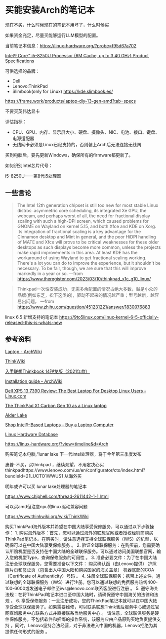 * 买能安装Arch的笔记本
:PROPERTIES:
:CUSTOM_ID: 买能安装arch的笔记本
:END:
现在不买，什么时候现在的笔记本用坏了，什么时候买

如果资金充足，尽量买能够运行LLM模型的配置。

当前笔记本信息：[[https://linux-hardware.org/?probe=f95d67a702]]

[[https://ark.intel.com/content/www/us/en/ark/products/124967/intel-core-i58250u-processor-6m-cache-up-to-3-40-ghz.html][Intel® Core™ i5-8250U Processor (6M Cache, up to 3.40 GHz) Product Specifications]]

可供选择的品牌：

- Dell
- Lenovo:ThinkPad
- Slimbook(only for Linux) https://kde.slimbook.es/

[[https://frame.work/products/laptop-diy-13-gen-amd?tab=specs]]

不要买英伟达显卡

评估指标：

- CPU、GPU、内存、显示屏大小、硬盘、摄像头、NIC、电池、接口、键盘、电源适配器
- 无线网卡必须是Linux已经支持的，否则装上Arch后无法连接无线网

买到电脑后，要先更新Windows，确保所有的firmware都更新了。

如何识别Intel芯片代号：

i5-8250U------第8代i5处理器

** 一些言论
:PROPERTIES:
:CUSTOM_ID: 一些言论
:END:

#+begin_quote
The Intel 12th generation chipset is still too new for most stable Linux distros: asymmetric core scheduling, its integrated Xe GPU, the webcam, and perhaps worst of all, the need for fractional display scaling with such a high-DPI screen, which caused problems for GNOME on Wayland on kernel 5.15, and both Xfce and KDE on Xorg. Its integration of fractional scaling is a key advantage for the Cinnamon desktop and Mint in general, and the poor HiDPI handling of MATE and Xfce will prove to be critical weaknesses for these older desktops as such displays become more common, unless the projects make rapid improvements in this area. At least KDE has the workaround of using Wayland to get fractional scaling working. There's a lot you can do to improve the experience, but it shouldn't be necessary. To be fair, though, we are sure that this will improve markedly in a year or so. ---from [[https://www.theregister.com/2023/03/10/thinkpad_x1c_g10_linux/]]

#+end_quote

#+begin_quote
Thinkpad一次性安装成功，无需多余配置的情况占绝大多数，越是小众的品牌(例如东芝，松下这类的)，驱动不起来的情况越严重；型号越新，越容易出问题。 ---from [[https://www.zhihu.com/question/451231221/answer/1830076883]]

#+end_quote

linux 6.5 新增支持的笔记本 https://9to5linux.com/linux-kernel-6-5-officially-released-this-is-whats-new

** 参考资料
:PROPERTIES:
:CUSTOM_ID: 参考资料
:END:
[[https://wiki.archlinux.org/title/Laptop][Laptop - ArchWiki]]

[[https://www.thinkwiki.org/wiki/ThinkWiki][ThinkWiki]]

[[https://www.typemylife.com/thinkbook-14-amd-2021/][入手联想Thinkbook 14锐龙版（2021年款）]]

[[https://wiki.archlinux.org/title/Installation_guide][Installation guide - ArchWiki]]

[[https://www.linux.com/news/dell-xps-13-7390-review-the-best-laptop-for-desktop-linux-user/][Dell XPS 13 7390 Review: The Best Laptop For Desktop Linux Users - Linux.com]]

[[https://www.theregister.com/2023/03/10/thinkpad_x1c_g10_linux/][The ThinkPad X1 Carbon Gen 10 as a Linux laptop]]

[[https://en.wikipedia.org/wiki/Alder_Lake][Alder Lake]]

[[https://www.intel.com/content/www/us/en/products/systems-devices/laptops/view-all.html][Shop Intel®-Based Laptops - Buy a Laptop Computer]]

[[https://linux-hardware.org/][Linux Hardware Database]]

[[https://linux-hardware.org/?view=timeline&d=Arch]]

购买笔记本电脑,“lunar lake 下一代intel处理器，将于今年第三季度发布

惠普-不买，买thinkpad ，继续观望，不用定决心买thinkpadhttps://www.lenovo.com/us/en/configurator/cto/index.html?bundleId=21LUCTO1WWUS1 从海外买

明年或许可以买 lunar lake处理器的笔记本

https://www.chiphell.com/thread-2611442-1-1.html

可以买amd但注意npu的linux驱动兼容问题

https://www.thinkwiki.org/wiki/ThinkWiki

购买ThinkPad海外版本并希望在中国大陆享受保修服务，可以通过以下步骤操作： 1. 购买海外版本：首先，您可以通过海外的联想官网或者授权经销商购买ThinkPad笔记本。在购买时，请注意选择支持全球联保服务（IWS）的机型，以确保可以在中国大陆享受保修服务 。 2. 验证全球联保服务：在购买前，您需要确认所购机型是否支持在中国大陆的全球联保服务。可以通过访问美国联想官网，输入您的机型Type，查询保修服务的可用性 。 3. 准备必要文件：为了在中国大陆注册全球联保服务，您需要准备以下文件： 购买确认函（由Lenovo提供） 护照照片页和签证页（包含出入中国大陆和购买国家的海关盖章） 机器底部的COA（Certificate of Authenticity）号码 。 4. 注册全球联保服务：携带上述文件，通过联想的全球联保服务（IWS）进行注册。您可以通过联想的免费服务热线400-100-6000或发送电子邮件至iws@lenovo.com联系客服进行注册 。 5. 遵守海关法规：在将ThinkPad笔记本进口至中国大陆时，请确保遵守中国海关的法律和法规 。 6. 享受保修服务：一旦注册成功，您的ThinkPad笔记本就可以在中国大陆享受全球联保服务了。如果需要维修，可以联系联想Think售后服务中心或通过官网查询服务中心联系方式并直接联系当地服务中心 。 请注意，全球联保服务是硬件保修服务，不包括软件和捆绑的操作系统，该服务应由产品原购买地负责提供支持 。同时，Lenovo坚持合法经营，对于非法进入中国的机器，Lenovo拒绝为其提供任何形式的服务 。
